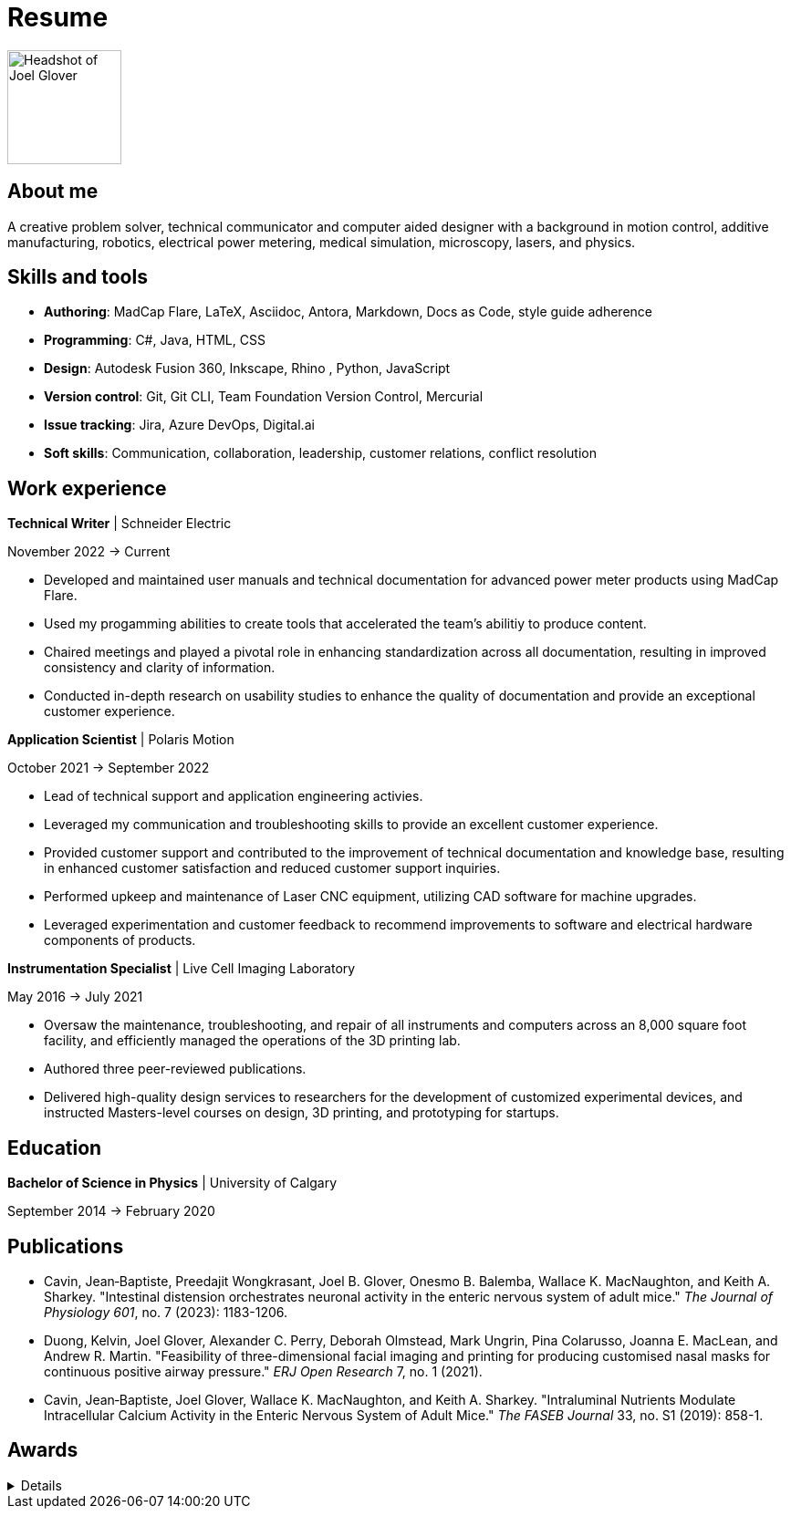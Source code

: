= Resume

image:HS-Circ-25DPI.png[alt= Headshot of Joel Glover, 125, float=right] 

== About me

[sidebar]
A creative problem solver, technical communicator and computer aided designer with a background in motion control, additive manufacturing, robotics, electrical power metering, medical simulation, microscopy, lasers, and physics.

== Skills and tools

* *Authoring*: MadCap Flare, LaTeX, Asciidoc, Antora, Markdown, Docs as Code, style guide adherence
* *Programming*: C#, Java, HTML, CSS 
* *Design*: Autodesk Fusion 360, Inkscape, Rhino
, Python, JavaScript
* *Version control*: Git, Git CLI, Team Foundation Version Control, Mercurial
* *Issue tracking*: Jira, Azure DevOps, Digital.ai
* *Soft skills*: Communication, collaboration, leadership, customer relations, conflict resolution


== Work experience

*Technical Writer* | Schneider Electric

November 2022 -> Current

* Developed and maintained user manuals and technical documentation for advanced power meter products using MadCap Flare.
* Used my progamming abilities to create tools that accelerated the team's abilitiy to produce content.
* Chaired meetings and played a pivotal role in enhancing standardization across all documentation, resulting in improved consistency and clarity of information.
* Conducted in-depth research on usability studies to enhance the quality of documentation and provide an exceptional customer experience.



*Application Scientist* | Polaris Motion

October 2021 -> September 2022

* Lead of technical support and application
engineering activies.
* Leveraged my communication and troubleshooting skills to provide an excellent customer experience.
* Provided customer support and contributed to the improvement of technical documentation and knowledge base, resulting in enhanced customer satisfaction and reduced customer support inquiries.
* Performed upkeep and maintenance of Laser CNC equipment, utilizing CAD software for machine upgrades.
* Leveraged experimentation and customer feedback to recommend improvements to software and electrical hardware components of products.

*Instrumentation Specialist* | Live Cell Imaging Laboratory

May 2016 -> July 2021

* Oversaw the maintenance, troubleshooting, and repair of all instruments and computers across an 8,000 square foot facility, and efficiently managed the operations of the 3D printing lab.
* Authored three peer-reviewed publications.
* Delivered high-quality design services to researchers for the development of customized experimental devices, and instructed Masters-level courses on design, 3D printing, and prototyping for startups.

== Education
**Bachelor of Science in Physics** | University of Calgary

September 2014 -> February 2020

== Publications

* Cavin, Jean‐Baptiste, Preedajit Wongkrasant, Joel B. Glover, Onesmo B. Balemba, Wallace K. MacNaughton, and Keith A. Sharkey. "Intestinal distension orchestrates neuronal activity in the enteric nervous system of adult mice." _The Journal of Physiology 601_, no. 7 (2023): 1183-1206.

* Duong, Kelvin, Joel Glover, Alexander C. Perry, Deborah Olmstead, Mark Ungrin, Pina Colarusso, Joanna E. MacLean, and Andrew R. Martin. "Feasibility of three-dimensional facial imaging and printing for producing customised nasal masks for continuous positive airway pressure." _ERJ Open Research_ 7, no. 1 (2021).

* Cavin, Jean‐Baptiste, Joel Glover, Wallace K. MacNaughton, and Keith A. Sharkey. "Intraluminal Nutrients Modulate Intracellular Calcium Activity in the Enteric Nervous System of Adult Mice." _The FASEB Journal_ 33, no. S1 (2019): 858-1.


== Awards
[%collapsible]
====
*GRC Initiative Award*

Recognition of students who have improved the UCalgary graduate student experience

*Dean's List*
 
Named to the 2016 Faculty of Science Dean's List
====